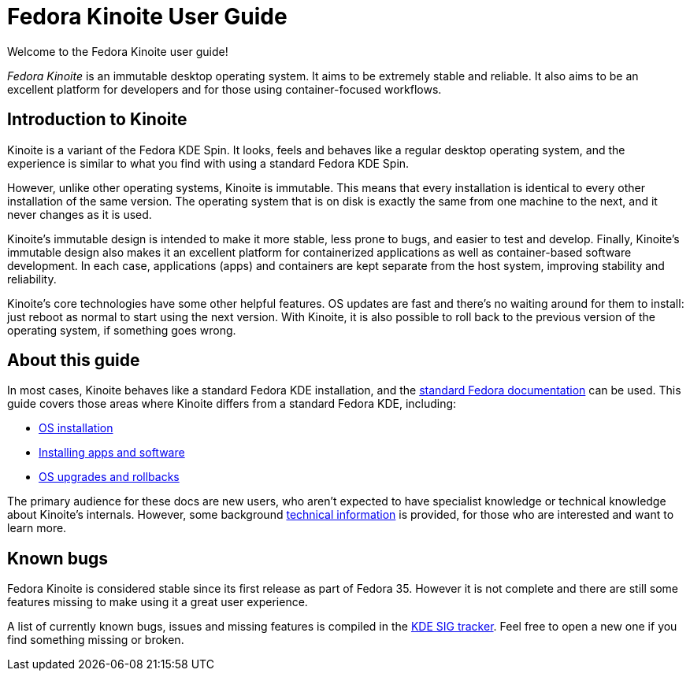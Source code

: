 = Fedora Kinoite User Guide

Welcome to the Fedora Kinoite user guide!

// image::kinoite-logo.svg[Kinoite logo]

_Fedora Kinoite_ is an immutable desktop operating system. It aims to be
extremely stable and reliable. It also aims to be an excellent platform for
developers and for those using container-focused workflows.

[[introduction]]
== Introduction to Kinoite

Kinoite is a variant of the Fedora KDE Spin. It looks, feels and behaves like a
regular desktop operating system, and the experience is similar to what you
find with using a standard Fedora KDE Spin.

However, unlike other operating systems, Kinoite is immutable. This means that
every installation is identical to every other installation of the same
version. The operating system that is on disk is exactly the same from one
machine to the next, and it never changes as it is used.

Kinoite's immutable design is intended to make it more stable, less prone to
bugs, and easier to test and develop. Finally, Kinoite's immutable design also
makes it an excellent platform for containerized applications as well as
container-based software development. In each case, applications (apps) and
containers are kept separate from the host system, improving stability and
reliability.

Kinoite's core technologies have some other helpful features. OS updates are
fast and there's no waiting around for them to install: just reboot as normal
to start using the next version. With Kinoite, it is also possible to roll back
to the previous version of the operating system, if something goes wrong.

[[this-guide]]
== About this guide

In most cases, Kinoite behaves like a standard Fedora KDE installation, and the
https://docs.fedoraproject.org/[standard Fedora documentation] can be used.
This guide covers those areas where Kinoite differs from a standard Fedora KDE,
including:

* link:installation[OS installation]
* link:getting-started[Installing apps and software]
* link:updates-upgrades-rollbacks[OS upgrades and rollbacks]

The primary audience for these docs are new users, who aren't expected to have
specialist knowledge or technical knowledge about Kinoite's internals. However,
some background link:technical-information[technical information] is provided,
for those who are interested and want to learn more.

[[known-bugs]]
== Known bugs

Fedora Kinoite is considered stable since its first release as part of Fedora
35. However it is not complete and there are still some features missing to
make using it a great user experience.

A list of currently known bugs, issues and missing features is compiled in the
https://pagure.io/fedora-kde/SIG/issue/112[KDE SIG tracker]. Feel free to open
a new one if you find something missing or broken.

